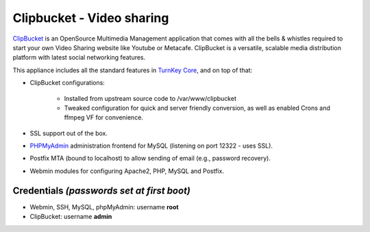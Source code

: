 Clipbucket - Video sharing
==========================

`ClipBucket`_ is an OpenSource Multimedia Management application that
comes with all the bells & whistles required to start your own Video
Sharing website like Youtube or Metacafe. ClipBucket is a versatile,
scalable media distribution platform with latest social networking
features.

This appliance includes all the standard features in `TurnKey Core`_,
and on top of that:

- ClipBucket configurations:
   
   - Installed from upstream source code to /var/www/clipbucket
   - Tweaked configuration for quick and server friendly conversion, as
     well as enabled Crons and ffmpeg VF for convenience.

- SSL support out of the box.
- `PHPMyAdmin`_ administration frontend for MySQL (listening on
  port 12322 - uses SSL).
- Postfix MTA (bound to localhost) to allow sending of email
  (e.g., password recovery).
- Webmin modules for configuring Apache2, PHP, MySQL and Postfix.

Credentials *(passwords set at first boot)*
-------------------------------------------

-  Webmin, SSH, MySQL, phpMyAdmin: username **root**
-  ClipBucket: username **admin**


.. _ClipBucket: http://clip-bucket.com/
.. _TurnKey Core: https://www.turnkeylinux.org/core
.. _PHPMyAdmin: http://www.phpmyadmin.net
